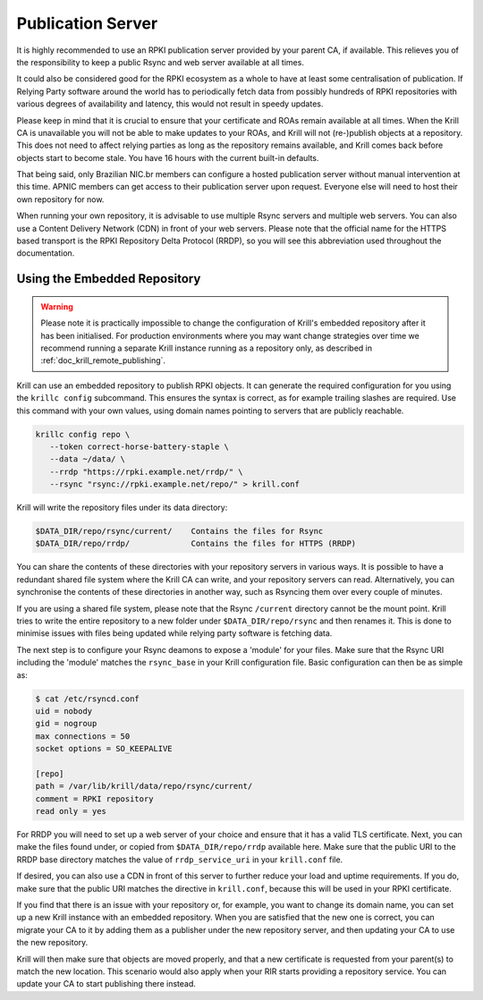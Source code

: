 .. _doc_krill_publication_server:

Publication Server
==================

It is highly recommended to use an RPKI publication server provided by your
parent CA, if available. This relieves you of the responsibility to keep a
public Rsync and web server available at all times.

It could also be considered good for the RPKI ecosystem as a whole to have at
least some centralisation of publication. If Relying Party software around the
world has to periodically fetch data from possibly hundreds of RPKI repositories
with various degrees of availability and latency, this would not result in
speedy updates.

Please keep in mind that it is crucial to ensure that your certificate and ROAs
remain available at all times. When the Krill CA is unavailable you will not be
able to make updates to your ROAs, and Krill will not (re-)publish objects at a
repository. This does not need to affect relying parties as long as the
repository remains available, and Krill comes back before objects start to
become stale. You have 16 hours with the current built-in defaults.

That being said, only Brazilian NIC.br members can configure a hosted
publication server without manual intervention at this time. APNIC members can
get access to their publication server upon request. Everyone else
will need to host their own repository for now.

When running your own repository, it is advisable to use multiple Rsync servers
and multiple web servers. You can also use a Content Delivery Network (CDN) in
front of your web servers. Please note that the official name for the HTTPS
based transport is the RPKI Repository Delta Protocol (RRDP), so you will see
this abbreviation used throughout the documentation.

Using the Embedded Repository
-----------------------------

.. Warning:: Please note it is practically impossible to change the
             configuration of Krill's embedded repository after it has been
             initialised. For production environments where you may want
             change strategies over time we recommend running a separate Krill
             instance running as a repository only, as described in
             :ref:`doc_krill_remote_publishing`.

Krill can use an embedded repository to publish RPKI objects. It can generate
the required configuration for you using the ``krillc config`` subcommand. This
ensures the syntax is correct, as for example trailing slashes are required.
Use this command with your own values, using domain names pointing to servers
that are publicly reachable.

.. code-block:: text

  krillc config repo \
     --token correct-horse-battery-staple \
     --data ~/data/ \
     --rrdp "https://rpki.example.net/rrdp/" \
     --rsync "rsync://rpki.example.net/repo/" > krill.conf

Krill will write the repository files under its data directory:

.. code-block:: text

   $DATA_DIR/repo/rsync/current/    Contains the files for Rsync
   $DATA_DIR/repo/rrdp/             Contains the files for HTTPS (RRDP)

You can share the contents of these directories with your repository servers in
various ways. It is possible to have a redundant shared file system where the
Krill CA can write, and your repository servers can read. Alternatively, you can
synchronise the contents of these directories in another way, such as
Rsyncing them over every couple of minutes.

If you are using a shared file system, please note that the Rsync ``/current``
directory cannot be the mount point. Krill tries to write the entire repository
to a new folder under ``$DATA_DIR/repo/rsync`` and then renames it. This is done
to minimise issues with files being updated while relying party software is
fetching data.

The next step is to configure your Rsync deamons to expose a 'module' for your
files. Make sure that the Rsync URI including the 'module' matches the
``rsync_base`` in your Krill configuration file. Basic configuration can then be
as simple as:

.. code-block:: bash

  $ cat /etc/rsyncd.conf
  uid = nobody
  gid = nogroup
  max connections = 50
  socket options = SO_KEEPALIVE

  [repo]
  path = /var/lib/krill/data/repo/rsync/current/
  comment = RPKI repository
  read only = yes

For RRDP you will need to set up a web server of your choice and ensure that it
has a valid TLS certificate. Next, you can make the files found under, or copied
from ``$DATA_DIR/repo/rrdp`` available here. Make sure that the public URI to
the RRDP base directory matches the value of ``rrdp_service_uri`` in your
``krill.conf`` file.

If desired, you can also use a CDN in front of this server to further reduce
your load and uptime requirements. If you do, make sure that the public URI
matches the directive in ``krill.conf``, because this will be used in
your RPKI certificate.

If you find that there is an issue with your repository or, for example, you
want to change its domain name, you can set up a new Krill instance with an
embedded repository. When you are satisfied that the new one is correct, you
can migrate your CA to it by adding them as a publisher under the new
repository server, and then updating your CA to use the new repository.

Krill will then make sure that objects are moved properly, and that a new
certificate is requested from your parent(s) to match the new location. This
scenario would also apply when your RIR starts providing a repository service.
You can update your CA to start publishing there instead.
